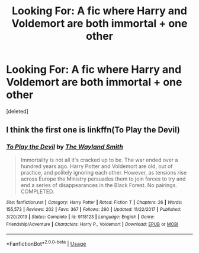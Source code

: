 #+TITLE: Looking For: A fic where Harry and Voldemort are both immortal + one other

* Looking For: A fic where Harry and Voldemort are both immortal + one other
:PROPERTIES:
:Score: 1
:DateUnix: 1526454242.0
:DateShort: 2018-May-16
:FlairText: Fic Search
:END:
[deleted]


** I think the first one is linkffn(To Play the Devil)
:PROPERTIES:
:Author: denarii
:Score: 6
:DateUnix: 1526478113.0
:DateShort: 2018-May-16
:END:

*** [[https://www.fanfiction.net/s/9118123/1/][*/To Play the Devil/*]] by [[https://www.fanfiction.net/u/4263138/The-Wayland-Smith][/The Wayland Smith/]]

#+begin_quote
  Immortality is not all it's cracked up to be. The war ended over a hundred years ago. Harry Potter and Voldemort are old, out of practice, and politely ignoring each other. However, as tensions rise across Europe the Ministry persuades them to join forces to try and end a series of disappearances in the Black Forest. No pairings. COMPLETED.
#+end_quote

^{/Site/:} ^{fanfiction.net} ^{*|*} ^{/Category/:} ^{Harry} ^{Potter} ^{*|*} ^{/Rated/:} ^{Fiction} ^{T} ^{*|*} ^{/Chapters/:} ^{26} ^{*|*} ^{/Words/:} ^{155,573} ^{*|*} ^{/Reviews/:} ^{202} ^{*|*} ^{/Favs/:} ^{367} ^{*|*} ^{/Follows/:} ^{290} ^{*|*} ^{/Updated/:} ^{11/22/2017} ^{*|*} ^{/Published/:} ^{3/20/2013} ^{*|*} ^{/Status/:} ^{Complete} ^{*|*} ^{/id/:} ^{9118123} ^{*|*} ^{/Language/:} ^{English} ^{*|*} ^{/Genre/:} ^{Friendship/Adventure} ^{*|*} ^{/Characters/:} ^{Harry} ^{P.,} ^{Voldemort} ^{*|*} ^{/Download/:} ^{[[http://www.ff2ebook.com/old/ffn-bot/index.php?id=9118123&source=ff&filetype=epub][EPUB]]} ^{or} ^{[[http://www.ff2ebook.com/old/ffn-bot/index.php?id=9118123&source=ff&filetype=mobi][MOBI]]}

--------------

*FanfictionBot*^{2.0.0-beta} | [[https://github.com/tusing/reddit-ffn-bot/wiki/Usage][Usage]]
:PROPERTIES:
:Author: FanfictionBot
:Score: 2
:DateUnix: 1526478130.0
:DateShort: 2018-May-16
:END:
